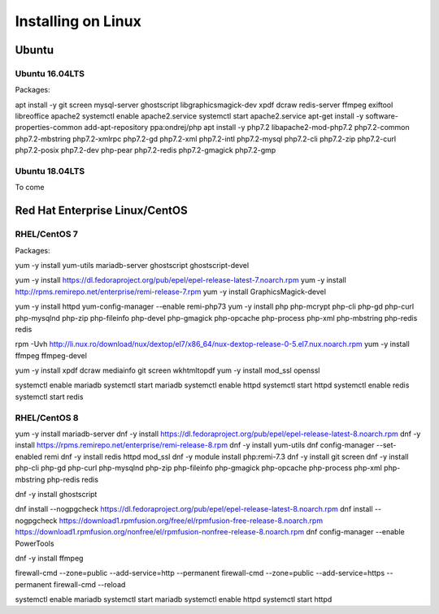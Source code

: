 Installing on Linux
===================

Ubuntu
******

Ubuntu 16.04LTS
---------------

Packages:

apt install -y git screen mysql-server ghostscript libgraphicsmagick-dev xpdf dcraw redis-server ffmpeg exiftool libreoffice apache2
systemctl enable apache2.service
systemctl start apache2.service
apt-get install -y software-properties-common
add-apt-repository ppa:ondrej/php
apt install -y php7.2 libapache2-mod-php7.2 php7.2-common php7.2-mbstring php7.2-xmlrpc php7.2-gd php7.2-xml php7.2-intl php7.2-mysql php7.2-cli  php7.2-zip php7.2-curl php7.2-posix php7.2-dev php-pear php7.2-redis php7.2-gmagick php7.2-gmp

Ubuntu 18.04LTS
---------------

To come


Red Hat Enterprise Linux/CentOS
*******************************

RHEL/CentOS 7
---------------------------------

Packages:

yum -y install yum-utils mariadb-server ghostscript  ghostscript-devel

yum -y install https://dl.fedoraproject.org/pub/epel/epel-release-latest-7.noarch.rpm
yum -y install http://rpms.remirepo.net/enterprise/remi-release-7.rpm
yum -y install GraphicsMagick-devel

yum -y install httpd
yum-config-manager --enable remi-php73
yum -y install php php-mcrypt php-cli php-gd php-curl php-mysqlnd php-zip php-fileinfo php-devel php-gmagick php-opcache php-process php-xml php-mbstring php-redis redis

rpm -Uvh http://li.nux.ro/download/nux/dextop/el7/x86_64/nux-dextop-release-0-5.el7.nux.noarch.rpm
yum -y install ffmpeg ffmpeg-devel 


yum -y install xpdf dcraw mediainfo git screen wkhtmltopdf
yum -y install mod_ssl openssl

systemctl enable mariadb
systemctl start  mariadb
systemctl enable httpd
systemctl start  httpd
systemctl enable redis
systemctl start  redis

RHEL/CentOS 8
---------------------------------

yum -y install mariadb-server
dnf -y install https://dl.fedoraproject.org/pub/epel/epel-release-latest-8.noarch.rpm
dnf -y install https://rpms.remirepo.net/enterprise/remi-release-8.rpm
dnf -y install yum-utils
dnf config-manager --set-enabled remi
dnf -y install redis httpd mod_ssl
dnf -y module install php:remi-7.3 
dnf -y install git screen
dnf -y install php-cli php-gd php-curl php-mysqlnd php-zip php-fileinfo php-gmagick php-opcache php-process php-xml php-mbstring php-redis redis

dnf -y install ghostscript 

dnf install --nogpgcheck https://dl.fedoraproject.org/pub/epel/epel-release-latest-8.noarch.rpm
dnf install --nogpgcheck https://download1.rpmfusion.org/free/el/rpmfusion-free-release-8.noarch.rpm https://download1.rpmfusion.org/nonfree/el/rpmfusion-nonfree-release-8.noarch.rpm
dnf config-manager --enable PowerTools

dnf -y install ffmpeg

firewall-cmd --zone=public --add-service=http  --permanent
firewall-cmd --zone=public --add-service=https  --permanent
firewall-cmd --reload

systemctl enable mariadb
systemctl start mariadb
systemctl enable httpd
systemctl start httpd

